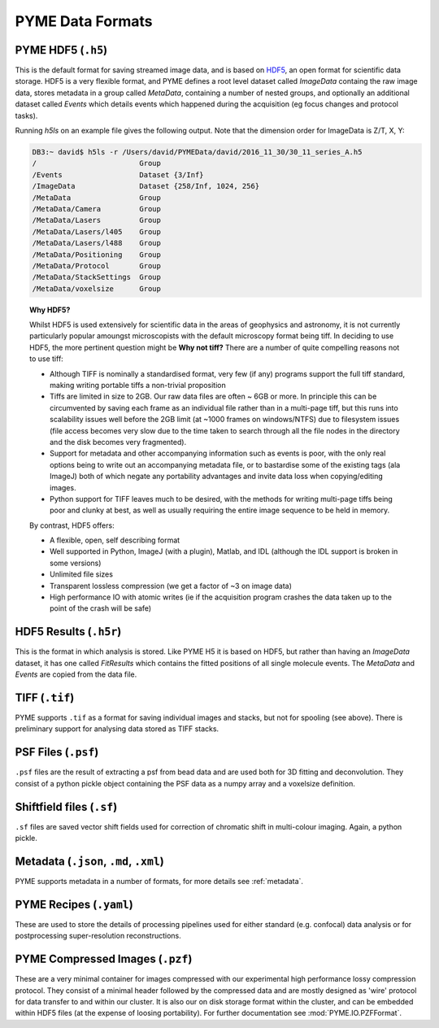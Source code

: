 .. _dataformats:

PYME Data Formats
*****************

PYME HDF5 (``.h5``)
===================

This is the default format for saving streamed image data, and is based on
`HDF5 <http://www.hdfgroup.org/HDF5/>`_, an open format for scientific data storage.
HDF5 is a very flexible format, and PYME defines a root level dataset called `ImageData`
containg the raw image data, stores metadata in a group called `MetaData`, containing a
number of nested groups, and optionally an additional dataset called `Events` which
details events which happened during the acquisition (eg focus changes and protocol tasks).

Running `h5ls` on an example file gives the following output. Note that the dimension order for ImageData is Z/T, X, Y:

.. code-block:: bash

    DB3:~ david$ h5ls -r /Users/david/PYMEData/david/2016_11_30/30_11_series_A.h5
    /                        Group
    /Events                  Dataset {3/Inf}
    /ImageData               Dataset {258/Inf, 1024, 256}
    /MetaData                Group
    /MetaData/Camera         Group
    /MetaData/Lasers         Group
    /MetaData/Lasers/l405    Group
    /MetaData/Lasers/l488    Group
    /MetaData/Positioning    Group
    /MetaData/Protocol       Group
    /MetaData/StackSettings  Group
    /MetaData/voxelsize      Group

.. topic:: Why HDF5?

   Whilst HDF5 is used extensively for scientific data in the areas of geophysics
   and astronomy, it is not currently particularly popular amoungst microscopists
   with the default microscopy format being tiff. In deciding to use HDF5, the more
   pertinent question might be **Why not tiff?** There are a number of quite
   compelling reasons not to use tiff:

   * Although TIFF is nominally a standardised format, very few (if any) programs
     support the full tiff standard, making writing portable tiffs a non-trivial
     proposition
   * Tiffs are limited in size to 2GB. Our raw data files are often ~ 6GB or more.
     In principle this can be circumvented by saving each frame as an individual
     file rather than in a multi-page tiff, but this runs into scalability issues
     well before the 2GB limit (at ~1000 frames on windows/NTFS) due to filesystem issues
     (file access becomes very slow due to the time taken to search through all
     the file nodes in the directory and the disk becomes very fragmented).
   * Support for metadata and other accompanying information such as events is poor,
     with the only real options being to write out an accompanying metadata file,
     or to bastardise some of the existing tags (ala ImageJ) both of which negate
     any portability advantages and invite data loss when copying/editing images.
   * Python support for TIFF leaves much to be desired, with the methods for
     writing multi-page tiffs being poor and clunky at best, as well as usually
     requiring the entire image sequence to be held in memory.

   By contrast, HDF5 offers:

   * A flexible, open, self describing format
   * Well supported in Python, ImageJ (with a plugin), Matlab, and IDL (although
     the IDL support is broken in some versions)
   * Unlimited file sizes
   * Transparent lossless compression (we get a factor of ~3 on image data)
   * High performance IO with atomic writes (ie if the acquisition program crashes
     the data taken up to the point of the crash will be safe)



HDF5 Results (``.h5r``)
=======================

This is the format in which analysis is stored. Like PYME H5 it is based on HDF5,
but rather than having an *ImageData* dataset, it has one called *FitResults* which
contains the fitted positions of all single molecule events. The *MetaData* and
*Events* are copied from the data file.

TIFF (``.tif``)
===============

PYME supports ``.tif`` as a format for saving individual images and stacks, but not
for spooling (see above). There is preliminary support for analysing data stored as
TIFF stacks.

PSF Files (``.psf``)
====================

``.psf`` files are the result of extracting a psf from bead data and are used both
for 3D fitting and deconvolution. They consist of a python pickle object containing
the PSF data as a numpy array and a voxelsize definition.

Shiftfield files (``.sf``)
==========================
``.sf`` files are saved vector shift fields used for correction of chromatic shift
in multi-colour imaging. Again, a python pickle.

Metadata (``.json``, ``.md``, ``.xml``)
=======================================

PYME supports metadata in a number of formats, for more details see :ref:`metadata`.

PYME Recipes (``.yaml``)
========================

These are used to store the details of processing pipelines used for either 
standard (e.g. confocal) data analysis or for postprocessing super-resolution
reconstructions.

PYME Compressed Images (``.pzf``)
=================================

These are a very minimal container for images compressed with our experimental high performance lossy compression
protocol. They consist of a minimal header followed by the compressed data and are mostly designed as 'wire' protocol
for data transfer to and within our cluster. It is also our on disk storage format within the cluster, and can be embedded
within HDF5 files (at the expense of loosing portability). For further documentation see :mod:`PYME.IO.PZFFormat`.

